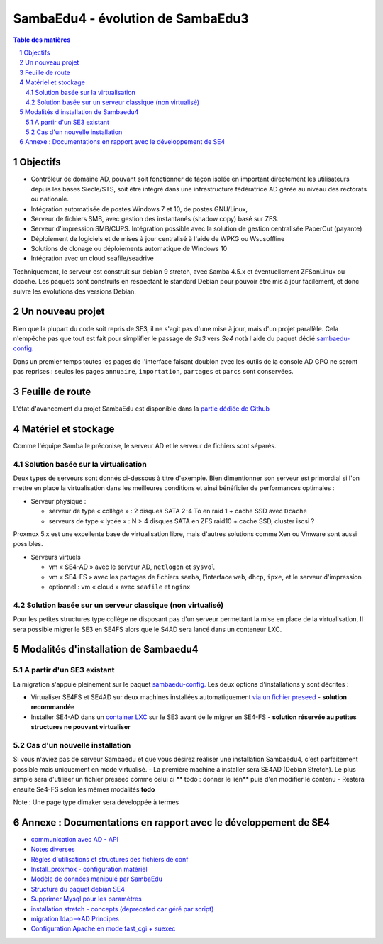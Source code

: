 SambaEdu4 - évolution de SambaEdu3
==================================

.. sectnum::
.. contents:: Table des matières

Objectifs
---------

-  Contrôleur de domaine AD, pouvant soit fonctionner de façon isolée en
   important directement les utilisateurs depuis les bases Siecle/STS,
   soit être intégré dans une infrastructure fédératrice AD gérée au
   niveau des rectorats ou nationale.
-  Intégration automatisée de postes Windows 7 et 10, de postes GNU/Linux,
-  Serveur de fichiers SMB, avec gestion des instantanés (shadow copy)
   basé sur ZFS.
-  Serveur d'impression SMB/CUPS. Intégration possible avec la
   solution de gestion centralisée PaperCut (payante)
-  Déploiement de logiciels et de mises à jour centralisé à l'aide de
   WPKG ou Wsusoffline
-  Solutions de clonage ou déploiements automatique de Windows 10 
-  Intégration avec un cloud seafile/seadrive

Techniquement, le serveur est construit sur debian 9 stretch, avec Samba
4.5.x et éventuellement ZFSonLinux ou dcache. Les paquets sont
construits en respectant le standard Debian pour pouvoir être mis à jour
facilement, et donc suivre les évolutions des versions Debian.


Un nouveau projet
------------------

Bien que la plupart du code soit repris de SE3, il ne s'agit pas d'une
mise à jour, mais d'un projet parallèle. Cela n'empêche pas que tout
est  fait pour simplifier le passage de *Se3* vers *Se4* notà l'aide du paquet dédié `sambaedu-config. <https://github.com/SambaEdu/sambaedu-config>`__

Dans un premier temps toutes les pages de l'interface faisant doublon
avec les outils de la console AD GPO ne seront pas reprises : seules les
pages ``annuaire``, ``importation``, ``partages`` et ``parcs`` sont conservées.

Feuille de route
----------------

L'état d'avancement du projet SambaEdu est disponible dans la `partie dédiée de Github <https://github.com/orgs/SambaEdu/projects?query=is%3Aopen+sort%3Aname-asc>`__


Matériel et stockage
--------------------

Comme l'équipe Samba le préconise, le serveur AD et le serveur de fichiers sont séparés.

Solution basée sur la virtualisation
....................................

Deux types de serveurs sont donnés ci-dessous à titre d'exemple. Bien dimentionner son serveur est primordial si l'on mettre en place la virtualisation dans les meilleures conditions et ainsi bénéficier de performances optimales :

-  Serveur physique :

   -  serveur de type « collège » : 2 disques SATA 2-4 To en raid 1 + cache
      SSD avec ``Dcache``
   -  serveurs de type « lycée » : N > 4 disques SATA en ZFS raid10 + cache
      SSD, cluster iscsi ?

Proxmox 5.x est une excellente base de virtualisation libre, mais d'autres solutions comme Xen ou Vmware sont aussi possibles.
	  
-  Serveurs virtuels 

   -  vm « SE4-AD » avec le serveur AD, ``netlogon`` et ``sysvol``
   -  vm « SE4-FS » avec les partages de fichiers ``samba``, l'interface ``web``, ``dhcp``,
      ``ipxe``, et le serveur d'impression
   -  optionnel : vm « cloud » avec ``seafile`` et ``nginx``

   
Solution basée sur un serveur classique (non virtualisé)
........................................................   

Pour les petites structures type collège ne disposant pas d'un serveur permettant la mise en place de la virtualisation, Il sera possible migrer le SE3 en SE4FS alors que le S4AD sera lancé dans un conteneur LXC.

Modalités d'installation de Sambaedu4
-------------------------------------

A partir d'un SE3 existant
..........................

La migration s'appuie pleinement sur le paquet `sambaedu-config. <https://github.com/SambaEdu/sambaedu-config>`__ 
Les deux options d'installations y sont décrites :

- Virtualiser SE4FS et SE4AD sur deux machines installées automatiquement `via un fichier preseed <https://github.com/SambaEdu/se4/blob/master/documentation/installation/gen-preseed-se4AD.rst#g%C3%A9n%C3%A9ration-dun-preseed-et-installation-automatique-dun-serveur-se4-ad>`__ - **solution recommandée**

- Installer SE4-AD dans un `container LXC <https://github.com/SambaEdu/se4/blob/master/documentation/installation/install-lxc-se4AD.rst#proc%C3%A9dure-dinstallation-automatique-dun-container-lxc-se4-ad>`__ sur le SE3 avant de le migrer en SE4-FS - **solution réservée au petites structures ne pouvant virtualiser**

Cas d'un nouvelle installation
..............................

Si vous n'aviez pas de serveur Sambaedu et que vous désirez réaliser une installation Sambaedu4, c'est parfaitement possible mais uniquement en mode virtualisé.
- La première machine à installer sera SE4AD (Debian Stretch). Le plus simple sera d'utiliser un fichier preseed comme celui ci
** todo : donner  le lien** puis d'en modifier le contenu
- Restera ensuite Se4-FS selon les mêmes modalités **todo** 

Note : Une page type dimaker sera développée à termes


Annexe : Documentations en rapport avec le développement de SE4
------------------------------------------------------

-  `communication avec AD - API <documentation/developpement/API.md>`__
-  `Notes diverses <documentation/developpement/notes.md>`__
-  `Règles d'utilisations et structures des fichiers de
   conf <documentation/developpement/Fichiers_de_conf.md>`__
-  `Install\_proxmox - configuration matériel <documentation/developpement/Install_proxmox.md>`__
-  `Modèle de données manipulé par SambaEdu <documentation/developpement/Modele.md>`__
-  `Structure du paquet debian SE4 <documentation/developpement/Paquets%20Debian.md>`__
-  `Supprimer Mysql pour les paramètres <documentation/developpement/Virer_mysql.md>`__
-  `installation stretch - concepts (deprecated car géré par
   script) <documentation/developpement/install_stretch.md>`__
-  `migration ldap-->AD Principes <documentation/developpement/migration-ldap.md>`__
-  `Configuration Apache en mode fast\_cgi + suexec <documentation/developpement/apache.md>`__
